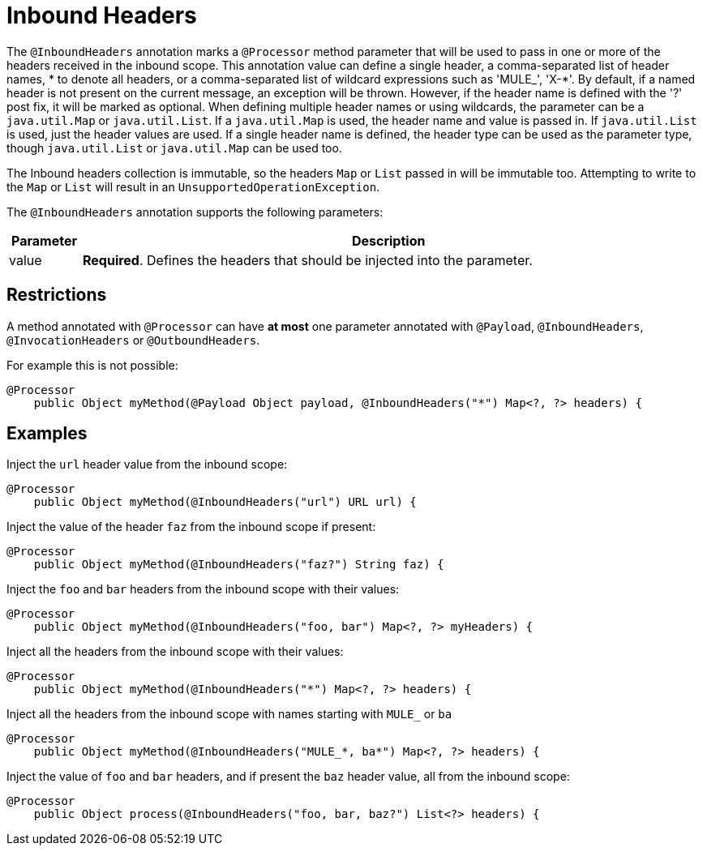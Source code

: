 = Inbound Headers

The `@InboundHeaders` annotation marks a `@Processor` method parameter that will be used to pass in one or more of the headers received in the inbound scope. This annotation value can define a single header, a comma-separated list of header names, * to denote all headers, or a comma-separated list of wildcard expressions such as 'MULE_', 'X-*'. By default, if a named header is not present on the current message, an exception will be thrown. However, if the header name is defined with the '?' post fix, it will be marked as optional. When defining multiple header names or using wildcards, the parameter can be a `java.util.Map` or `java.util.List`. If a `java.util.Map` is used, the header name and value is passed in. If `java.util.List` is used, just the header values are used. If a single header name is defined, the header type can be used as the parameter type, though `java.util.List` or `java.util.Map` can be used too.

The Inbound headers collection is immutable, so the headers `Map` or `List` passed in will be immutable too. Attempting to write to the `Map` or `List` will result in an `UnsupportedOperationException`.

The `@InboundHeaders` annotation supports the following parameters:

[width="99",cols="10,85",options="header"]
|===
|Parameter |Description
|value |*Required*. Defines the headers that should be injected into the parameter.
|===

== Restrictions

A method annotated with `@Processor` can have *at most* one parameter annotated with `@Payload`, `@InboundHeaders`, `@InvocationHeaders` or `@OutboundHeaders`.

For example this is not possible:

[source, java]
----
@Processor
    public Object myMethod(@Payload Object payload, @InboundHeaders("*") Map<?, ?> headers) {
----

== Examples

Inject the `url` header value from the inbound scope:

[source, java]
----
@Processor
    public Object myMethod(@InboundHeaders("url") URL url) {
----

Inject the value of the header `faz` from the inbound scope if present:

[source, java]
----
@Processor
    public Object myMethod(@InboundHeaders("faz?") String faz) {
----

Inject the `foo` and `bar` headers from the inbound scope with their values:

[source, java]
----
@Processor
    public Object myMethod(@InboundHeaders("foo, bar") Map<?, ?> myHeaders) {
----

Inject all the headers from the inbound scope with their values:

[source, java]
----
@Processor
    public Object myMethod(@InboundHeaders("*") Map<?, ?> headers) {
----

Inject all the headers from the inbound scope with names starting with `MULE_` or `ba`

[source, java]
----
@Processor
    public Object myMethod(@InboundHeaders("MULE_*, ba*") Map<?, ?> headers) {
----

Inject the value of `foo` and `bar` headers, and if present the `baz` header value, all from the inbound scope:

[source, java]
----
@Processor
    public Object process(@InboundHeaders("foo, bar, baz?") List<?> headers) {
----

